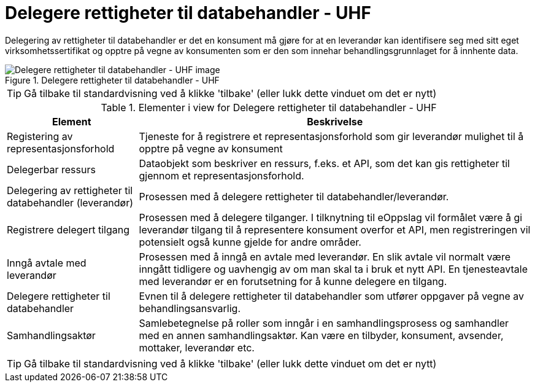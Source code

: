 = Delegere rettigheter til databehandler - UHF
:wysiwig_editing: 1
ifeval::[{wysiwig_editing} == 1]
:imagepath: ../images/
endif::[]
ifeval::[{wysiwig_editing} == 0]
:imagepath: main@unit-ra:unit-ra-datadeling-datautveksling:
endif::[]
:toc: left
:experimental:
:toclevels: 4
:sectnums:
:sectnumlevels: 9

Delegering av rettigheter til databehandler er det en konsument må gjøre
for at en leverandør kan identifisere seg med sitt eget
virksomhetssertifikat og opptre på vegne av konsumenten som er den som
innehar behandlingsgrunnlaget for å innhente data.

.Delegere rettigheter til databehandler - UHF
image::{imagepath}Delegere rettigheter til databehandler - UHF.png[alt=Delegere rettigheter til databehandler - UHF image]


TIP: Gå tilbake til standardvisning ved å klikke 'tilbake' (eller lukk dette vinduet om det er nytt)


[cols ="1,3", options="header"]
.Elementer i view for Delegere rettigheter til databehandler - UHF
|===

| Element
| Beskrivelse

| Registering av representasjonsforhold
a| Tjeneste for å registrere et representasjonsforhold som gir leverandør mulighet til å opptre på vegne av konsument

| Delegerbar ressurs
a| Dataobjekt som beskriver en ressurs, f.eks. et API, som det kan gis rettigheter til gjennom et representasjonsforhold.

| Delegering av rettigheter til databehandler (leverandør)
a| Prosessen med å delegere rettigheter til databehandler/leverandør.

| Registrere delegert tilgang
a| Prosessen med å delegere tilganger. I tilknytning til eOppslag vil formålet være å gi leverandør tilgang til å representere konsument overfor et API, men registreringen vil potensielt også kunne gjelde for andre områder.

| Inngå avtale med leverandør
a| Prosessen med å inngå en avtale med leverandør. En slik avtale vil normalt være inngått tidligere og uavhengig av om man skal ta i bruk et nytt API. En tjenesteavtale med leverandør er en forutsetning for å kunne delegere en tilgang.

| Delegere rettigheter til databehandler
a| Evnen til å delegere rettigheter til databehandler som utfører oppgaver på vegne av behandlingsansvarlig.

| Samhandlingsaktør
a| Samlebetegnelse på roller som inngår i en samhandlingsprosess og samhandler med en annen samhandlingsaktør. Kan være en tilbyder, konsument, avsender, mottaker, leverandør etc.

|===
****
TIP: Gå tilbake til standardvisning ved å klikke 'tilbake' (eller lukk dette vinduet om det er nytt)
****


